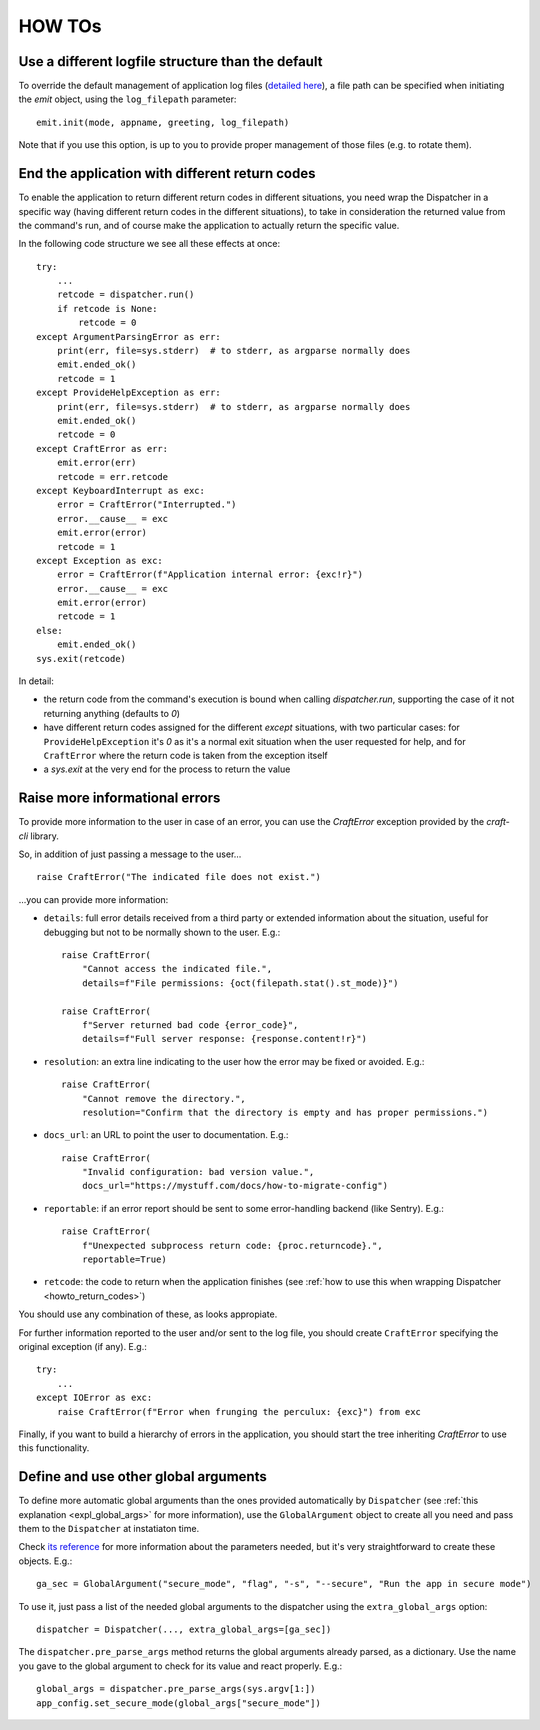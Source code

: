*******
HOW TOs
*******

.. _howto_other_logfile:

Use a different logfile structure than the default
==================================================

To override the default management of application log files (`detailed here <FIXME>`_), a file path can be specified when initiating the `emit` object, using the ``log_filepath`` parameter::

    emit.init(mode, appname, greeting, log_filepath)

Note that if you use this option, is up to you to provide proper management of those files (e.g. to rotate them).


.. _howto_return_codes:

End the application with different return codes
===============================================

To enable the application to return different return codes in different situations, you need wrap the Dispatcher in a specific way (having different return codes in the different situations), to take in consideration the returned value from the command's run, and of course make the application to actually return the specific value.

In the following code structure we see all these effects at once::

    try:
        ...
        retcode = dispatcher.run()
        if retcode is None:
            retcode = 0
    except ArgumentParsingError as err:
        print(err, file=sys.stderr)  # to stderr, as argparse normally does
        emit.ended_ok()
        retcode = 1
    except ProvideHelpException as err:
        print(err, file=sys.stderr)  # to stderr, as argparse normally does
        emit.ended_ok()
        retcode = 0
    except CraftError as err:
        emit.error(err)
        retcode = err.retcode
    except KeyboardInterrupt as exc:
        error = CraftError("Interrupted.")
        error.__cause__ = exc
        emit.error(error)
        retcode = 1
    except Exception as exc:
        error = CraftError(f"Application internal error: {exc!r}")
        error.__cause__ = exc
        emit.error(error)
        retcode = 1
    else:
        emit.ended_ok()
    sys.exit(retcode)

In detail:

- the return code from the command's execution is bound when calling `dispatcher.run`, supporting the case of it not returning anything (defaults to `0`)

- have different return codes assigned for the different `except` situations, with two particular cases: for ``ProvideHelpException`` it's `0` as it's a normal exit situation when the user requested for help, and for ``CraftError`` where the return code is taken from the exception itself

- a `sys.exit` at the very end for the process to return the value


Raise more informational errors
===============================

To provide more information to the user in case of an error, you can use the `CraftError` exception provided by the `craft-cli` library.

So, in addition of just passing a message to the user...

::

    raise CraftError("The indicated file does not exist.")

...you can provide more information:

- ``details``: full error details received from a third party or extended information about the situation, useful for debugging but not to be normally shown to the user. E.g.::

    raise CraftError(
        "Cannot access the indicated file.", 
        details=f"File permissions: {oct(filepath.stat().st_mode)}")

    raise CraftError(
        f"Server returned bad code {error_code}",
        details=f"Full server response: {response.content!r}")
    

- ``resolution``: an extra line indicating to the user how the error may be fixed or avoided. E.g.::

    raise CraftError(
        "Cannot remove the directory.",
        resolution="Confirm that the directory is empty and has proper permissions.")

- ``docs_url``: an URL to point the user to documentation. E.g.::

    raise CraftError(
        "Invalid configuration: bad version value.",
        docs_url="https://mystuff.com/docs/how-to-migrate-config")

- ``reportable``: if an error report should be sent to some error-handling backend (like Sentry). E.g.::

    raise CraftError(
        f"Unexpected subprocess return code: {proc.returncode}.",
        reportable=True)

- ``retcode``: the code to return when the application finishes (see :ref:`how to use this when wrapping Dispatcher <howto_return_codes>`)

You should use any combination of these, as looks appropiate.

For further information reported to the user and/or sent to the log file, you should create ``CraftError`` specifying the original exception (if any). E.g.::

    try:
        ...
    except IOError as exc:
        raise CraftError(f"Error when frunging the perculux: {exc}") from exc

Finally, if you want to build a hierarchy of errors in the application, you should start the tree inheriting `CraftError` to use this functionality.


.. _howto_global_args:

Define and use other global arguments
=====================================

To define more automatic global arguments than the ones provided automatically by ``Dispatcher`` (see :ref:`this explanation <expl_global_args>` for more information), use the ``GlobalArgument`` object to create all you need and pass them to the ``Dispatcher`` at instatiaton time.

Check `its reference <craft_cli.dispatcher.html#craft_cli.dispatcher.Dispatcher>`_ for more information about the parameters needed, but it's very straightforward to create these objects. E.g.::

    ga_sec = GlobalArgument("secure_mode", "flag", "-s", "--secure", "Run the app in secure mode")
    
To use it, just pass a list of the needed global arguments to the dispatcher using the ``extra_global_args`` option::

    dispatcher = Dispatcher(..., extra_global_args=[ga_sec])

The ``dispatcher.pre_parse_args`` method returns the global arguments already parsed, as a dictionary. Use the name you gave to the global argument to check for its value and react properly. E.g.::

        global_args = dispatcher.pre_parse_args(sys.argv[1:])
        app_config.set_secure_mode(global_args["secure_mode"])
